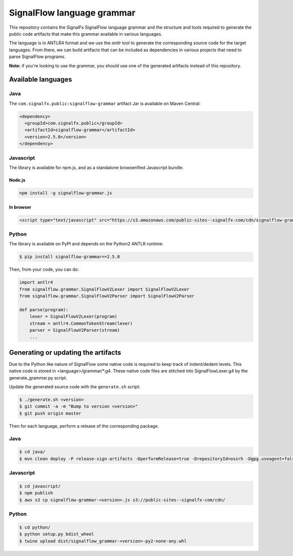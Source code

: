 SignalFlow language grammar
===========================

This repository contains the SignalFx SignalFlow language grammar and the
structure and tools required to generate the public code artifacts that make
this grammar available in various languages.

The language is in ANTLR4 format and we use the `antlr` tool to generate the
corresponding source code for the target languages. From there, we can build
artifacts that can be included as dependencies in various projects that need to
parse SignalFlow programs.

**Note:** if you're looking to use the grammar, you should use one of the
generated artifacts instead of this repository.

Available languages
-------------------

Java
~~~~

The ``com.signalfx.public:signalflow-grammar`` artifact Jar is available on
Maven Central:

.. code:: xml

    <dependency>
      <groupId>com.signalfx.public</groupId>
      <artifactId>signalflow-grammar</artifactId>
      <version>2.5.0</version>
    </dependency>

Javascript
~~~~~~~~~~

The library is available for npm.js, and as a standalone browserified Javascript bundle.

Node.js
^^^^^^^

.. code::

    npm install -g signalflow-grammar.js

In browser
^^^^^^^^^^

.. code:: html

    <script type="text/javascript" src="https://s3.amazonaws.com/public-sites--signalfx-com/cdn/signalflow-grammar-2.5.0.js"></script>

Python
~~~~~~

The library is available on PyPI and depends on the Python2 ANTLR runtime:

.. code::

    $ pip install signalflow-grammar==2.5.0

Then, from your code, you can do:

.. code:: python

    import antlr4
    from signalflow.grammar.SignalFlowV2Lexer import SignalFlowV2Lexer
    from signalflow.grammar.SignalFlowV2Parser import SignalFlowV2Parser

    def parse(program):
        lexer = SignalFlowV2Lexer(program)
        stream = antlr4.CommonTokenStream(lexer)
        parser = SignalFlowV2Parser(stream)
        ...

Generating or updating the artifacts
------------------------------------

Due to the Python like nature of SignalFlow some native code is
required to keep track of indent/dedent levels. This native code
is stored in <language>/grammar/*.g4. These native code files are
stitched into SignalFlowLexer.g4 by the generate_grammar.py script.

Update the generated source code with the ``generate.sh`` script:

.. code::

    $ ./generate.sh <version>
    $ git commit -a -m "Bump to version <version>"
    $ git push origin master

Then for each language, perform a release of the corresponding package.

Java
~~~~

.. code::

    $ cd java/
    $ mvn clean deploy -P release-sign-artifacts -DperformRelease=true -DrepositoryId=ossrh -Dgpg.useagent=false

Javascript
~~~~~~~~~~

.. code::

    $ cd javascript/
    $ npm publish
    $ aws s3 cp signalflow-grammar-<version>.js s3://public-sites--signalfx-com/cdn/

Python
~~~~~~

.. code::

    $ cd python/
    $ python setup.py bdist_wheel
    $ twine upload dist/signalflow_grammar-<version>-py2-none-any.whl
